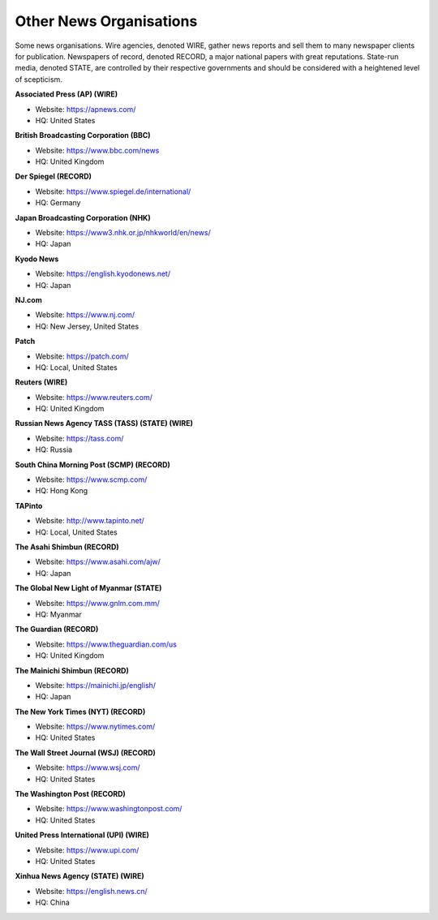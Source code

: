 Other News Organisations
========================

Some news organisations. Wire agencies, denoted WIRE, gather news reports and sell them to many newspaper clients for publication. Newspapers of record, denoted RECORD, a major national papers with great reputations. State-run media, denoted STATE, are controlled by their respective governments and should be considered with a heightened level of scepticism.

**Associated Press (AP) (WIRE)**

* Website: https://apnews.com/
* HQ: United States

**British Broadcasting Corporation (BBC)**

* Website: https://www.bbc.com/news
* HQ: United Kingdom

**Der Spiegel (RECORD)**

* Website: https://www.spiegel.de/international/
* HQ: Germany

**Japan Broadcasting Corporation (NHK)** 

* Website: https://www3.nhk.or.jp/nhkworld/en/news/
* HQ: Japan

**Kyodo News** 

* Website: https://english.kyodonews.net/
* HQ: Japan

**NJ.com** 

* Website: https://www.nj.com/
* HQ: New Jersey, United States

**Patch** 

* Website: https://patch.com/
* HQ: Local, United States

**Reuters (WIRE)**

* Website: https://www.reuters.com/
* HQ: United Kingdom

**Russian News Agency TASS (TASS) (STATE) (WIRE)**

* Website: https://tass.com/
* HQ: Russia

**South China Morning Post (SCMP) (RECORD)** 

* Website: https://www.scmp.com/
* HQ: Hong Kong

**TAPinto** 

* Website: http://www.tapinto.net/
* HQ: Local, United States

**The Asahi Shimbun (RECORD)**

* Website: https://www.asahi.com/ajw/
* HQ: Japan

**The Global New Light of Myanmar (STATE)**

* Website: https://www.gnlm.com.mm/
* HQ: Myanmar 

**The Guardian (RECORD)**

* Website: https://www.theguardian.com/us
* HQ: United Kingdom

**The Mainichi Shimbun (RECORD)** 

* Website: https://mainichi.jp/english/
* HQ: Japan

**The New York Times (NYT) (RECORD)**

* Website: https://www.nytimes.com/
* HQ: United States

**The Wall Street Journal (WSJ) (RECORD)**

* Website: https://www.wsj.com/
* HQ: United States

**The Washington Post (RECORD)**

* Website: https://www.washingtonpost.com/
* HQ: United States

**United Press International (UPI) (WIRE)**

* Website: https://www.upi.com/
* HQ: United States

**Xinhua News Agency (STATE) (WIRE)** 

* Website: https://english.news.cn/
* HQ: China
